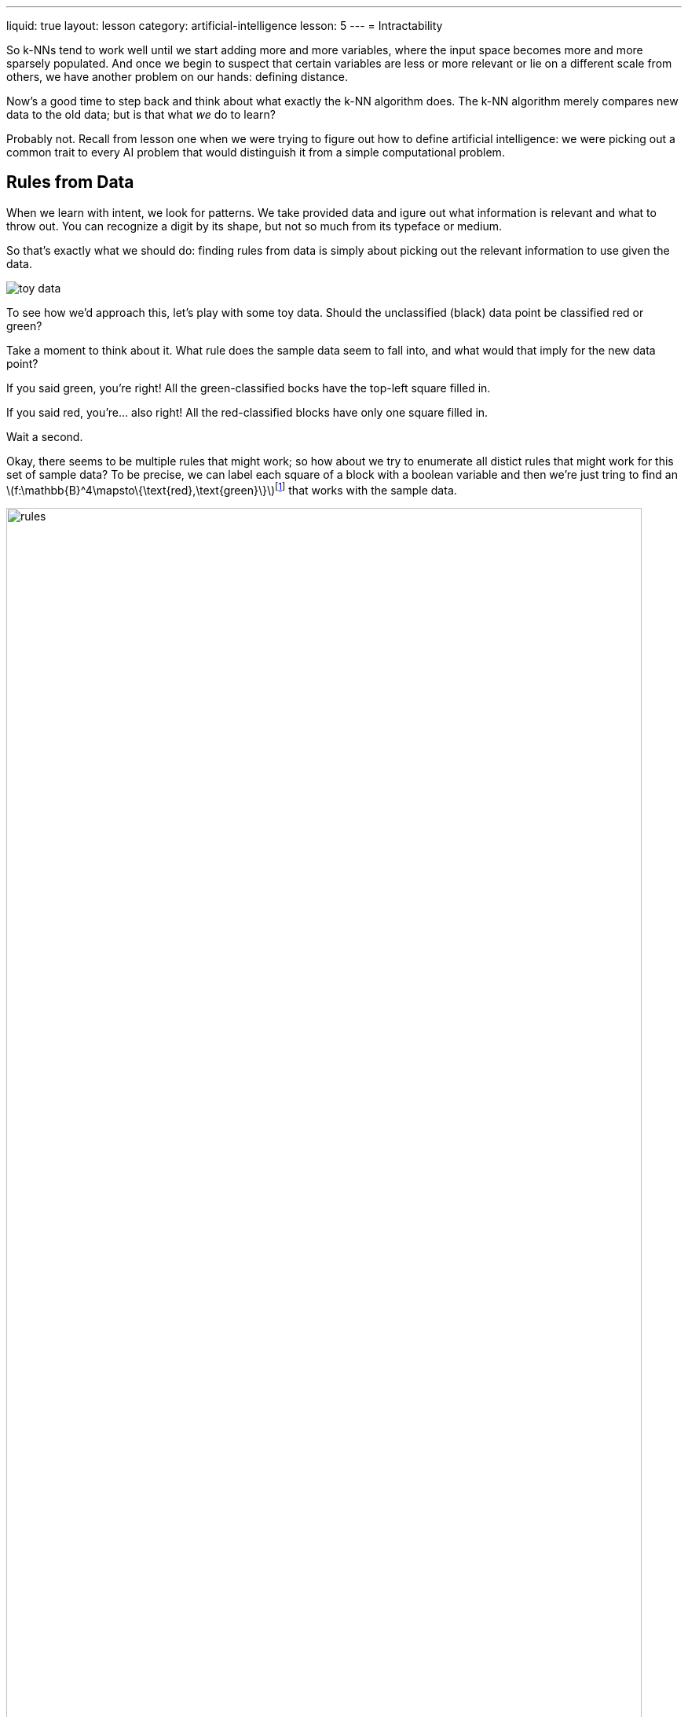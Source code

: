 ---
liquid: true
layout: lesson
category: artificial-intelligence
lesson: 5
---
= Intractability

So k-NNs tend to work well until we start adding more and more variables, where the input space becomes more and more sparsely populated.
And once we begin to suspect that certain variables are less or more relevant or lie on a different scale from others, we have another problem on our hands: defining distance.

Now's a good time to step back and think about what exactly the k-NN algorithm does.
The k-NN algorithm merely compares new data to the old data; but is that what _we_ do to learn?

Probably not.
Recall from lesson one when we were trying to figure out how to define artificial intelligence: we were picking out a common trait to every AI problem that would distinguish it from a simple computational problem.

== Rules from Data

When we learn with intent, we look for patterns.
We take provided data and igure out what information is relevant and what to throw out.
You can recognize a digit by its shape, but not so much from its typeface or medium.

So that's exactly what we should do: finding rules from data is simply about picking out the relevant information to use given the data.

image:toy_data.png["toy data", role="right"]

To see how we'd approach this, let's play with some toy data.
Should the unclassified (black) data point be classified red or green?

Take a moment to think about it.
What rule does the sample data seem to fall into, and what would that imply for the new data point?

If you said green, you're right!
All the green-classified bocks have the top-left square filled in.

If you said red, you're... also right!
All the red-classified blocks have only one square filled in.

Wait a second.

Okay, there seems to be multiple rules that might work; so how about we try to enumerate all distict rules that might work for this set of sample data?
To be precise, we can label each square of a block with a boolean variable and then we're just tring to find an \(f:\mathbb{B}^4\mapsto\{\text{red},\text{green}\}\)footnote:[some function that takes in four boolean variables (one per square) and classifies it as red or green] that works with the sample data.

image:rules.png["rules", width=97%]footnote:[\(\wedge\) is the ``and`` operator and \(\vee\) is the ``or`` operator]

Alright; well, let's first try to break this approach.
Is there a way to tailor our rule so that every input is classified red except for the three green-classified sample blocks?

image:broken.png["borken", width=97%]footnote:[\(\overline{x}\) denotes ``not x``]

Oh.

There are \(2^4=16\) possible, distinct blocks.
If our function can be tailored for _individiual_ blocks, then all eleven blocks that we _haven't_ yet classified could go either way for *any given rule*.
Then, we'd have \(2^{11}=2048\) distinct rules that fit the sample toy data.

We can't resolve this easily, either; if we tried something like democracy, where every rule gets a vote for each new data point, we still wouldn't get anywhere, since half the rules would classify red and the other half green.

We can't _just_ learn rules from data.
There's no real rational basis to choose one rule over another.

And this brings us to our second pillar of machine learning:

[big]#``Machine Learning is fundamentally ill-posed.``#

## Bias and Variance

We've just found that learning rules from data seems to be meaningless.
What now?

Recall from our development of the k-NN algorithm one of the pillars of machine learning we stumbled upon: _to learn is to generalize_. Here,wWe're going to do something that makes most good mathematicians uncomfortable: we're going to make an assumption.

The key assumption to make here is that the *simple rules are better*; after all, the more general a rule, the more simple its formulation must be.

Is this assumption problematic?
It could be; after all, the point of an assumption is to throw away possibiliites that seem like they won't work out.

But there's a good argument for this assumption.
Sample data is pulled from the perhaps-infinite pool of real, possible data to use.
While overly-simple rules might not be expressive enough to truly classify our data, that can be detected from tests against our sample data.
However, the more expressive we let our rules  be, the more and more likely any rule we test will match the sample data by luck alone.
At a certain point of complexity, we're practically guaranteeing that we'll find many rules that perfectly match our sample data, finding patterns in the sample data that doesn't exit in general.
And once that's occurred, we've overfit our data -- we've given up on looking for a meaningful, general pattern and are merely trying to find a perfect function for our noisy data.
The better we do on our training data, the more likely we're overfitting.

The opposite, of course, is underfitting with rules that are too general.
The closer the performance between the training and real data, the more likely we're underfitting.

[red]#add image of hilariously underfitting/overfitting data#

Here we reach our third pillar of machine learning:

[big]#``Machine learning algorithms must both perform well on training data and generalize, two goals which are fundamentally opposed.``#

Use rules that are too simple, that have too much *bias*, and we risk underfitting.
Use rules that are too expressive, that have too much *variance*, and we risk overfitting.
How do we deal with this?

Underfitting can be detected when we try to run through the AI the data we trained it with: if it does poorly on the data it had been trained with, then our rules are obviously not expressive enough to describe the data.
And simiarly, overfitting can be detected when we run new data through the AI: if there's a large drop in performance from the training data, then our AI has found patterns in the training data that exist only by coincidence.

What we can do then is split the provided data into a set of training data and a set of testing data; we'll use the training data to learn rules and test those rules against the testing data to prevent overfitting.

Let's do a thought experiment with the MNIST data.
For the sake of simplicity, for now we'll just work with classifying images as images of a zero or not of a zero.

We'll begin with the most simple, more general, most biased type of rule: the zero-pixel rule.
We'll take the best zero-pixel rule to decide whether or not the picture is a zero.

As you can expect, this would perform exceptionally poorly.
All pictures would be blanket-designated "not a zero."
But it's a very general rule, and its performance is the same across both training and testing data.

But it's too biased, so we should crank up the variance.
There are \(28^2\cdot2=1568\) one-pixel rules to choose form the check fro zero-ness.
Now, a one-pixel rule is probably a bit too biased, which we'd be able to see from its performance on the training data, so we'll slowly increase the variance until the losses on the testing data begin to take over.

We've searched through the two zero-pixel rules and fifteen-hundred one-pixel rules, and we'll search through the pass:[\(\binom{28^2}{2}\cdot2^2=1\,227\,744\)] two-pixel rules, pass:[\(\binom{28^2}{3}\cdot2^3=640\,063\,872\)] three-pixel rules, pass:[\(\binom{28^2}{4}\cdot2^4=249\,944\,942\,016\)] four-pixel rules until we get to the one that'll work best.

Wait a second.

By the time we're looking for the best four-pixel rule, we're already dealing with two hundred _billion_ rules.
If we could evaluate one million rules every second, just looking for the best four-pixel rule would take two days and twenty-one and a half hours to compute.

But this isn't _really_ a problem, right?
We can be patient; we'll have time to fix this after we've conquered the world with machine learning, after all.

The search for the best five-pixel rule would take two and a half years.
The best six will take over six centuries.
Ten would take about fifty-four times the age of the universe.

Obviously, this is kind of problematic.
The number of rules we need to test rapidly increases, and the growth is quickly unsustainable.

T whis problem of having unbelievably fast growth in computational complexity wiht just small increases in the input is called intractability.
And despite years of research, problems of htis type still have no reasonably-growing solutions.
Intractability is responsible for an AI winter of its own, and it wasn't for a while until some developments allowed us to work around it.